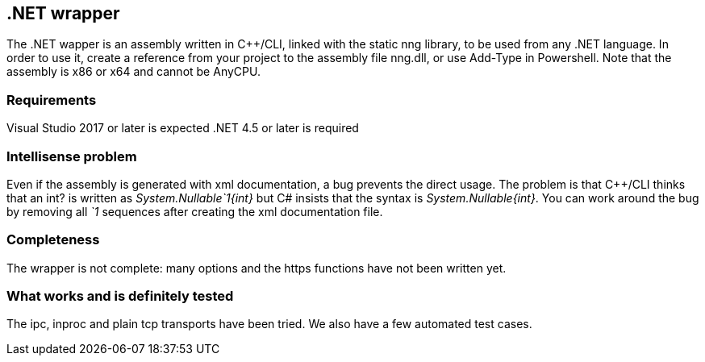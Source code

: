 &#46;NET wrapper
----------------

The .NET wapper is an assembly written in C++/CLI, linked with the static nng library, to be used from any .NET language.
In order to use it, create a reference from your project to the assembly file nng.dll, or use Add-Type in Powershell.
Note that the assembly is x86 or x64 and cannot be AnyCPU.

=== Requirements

Visual Studio 2017 or later is expected
.NET 4.5 or later is required

=== Intellisense problem

Even if the assembly is generated with xml documentation, a bug prevents the direct usage. The problem is that C++/CLI thinks
that an int? is written as __System.Nullable`1{int}__ but C# insists that the syntax is __System.Nullable{int}__.
You can work around the bug by removing all __`1__ sequences after creating the xml documentation file.

=== Completeness

The wrapper is not complete: many options and the https functions have not been written yet.

=== What works and is definitely tested

The ipc, inproc and plain tcp transports have been tried. We also have a few automated test cases.

